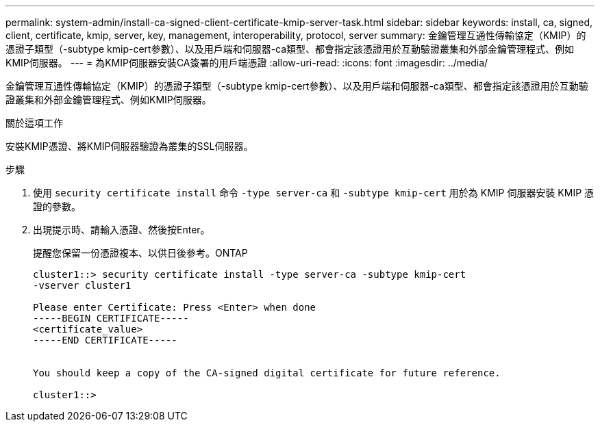 ---
permalink: system-admin/install-ca-signed-client-certificate-kmip-server-task.html 
sidebar: sidebar 
keywords: install, ca, signed, client, certificate, kmip, server, key, management, interoperability, protocol, server 
summary: 金鑰管理互通性傳輸協定（KMIP）的憑證子類型（-subtype kmip-cert參數）、以及用戶端和伺服器-ca類型、都會指定該憑證用於互動驗證叢集和外部金鑰管理程式、例如KMIP伺服器。 
---
= 為KMIP伺服器安裝CA簽署的用戶端憑證
:allow-uri-read: 
:icons: font
:imagesdir: ../media/


[role="lead"]
金鑰管理互通性傳輸協定（KMIP）的憑證子類型（-subtype kmip-cert參數）、以及用戶端和伺服器-ca類型、都會指定該憑證用於互動驗證叢集和外部金鑰管理程式、例如KMIP伺服器。

.關於這項工作
安裝KMIP憑證、將KMIP伺服器驗證為叢集的SSL伺服器。

.步驟
. 使用 `security certificate install` 命令 `-type server-ca` 和 `-subtype kmip-cert` 用於為 KMIP 伺服器安裝 KMIP 憑證的參數。
. 出現提示時、請輸入憑證、然後按Enter。
+
提醒您保留一份憑證複本、以供日後參考。ONTAP

+
[listing]
----
cluster1::> security certificate install -type server-ca -subtype kmip-cert
-vserver cluster1

Please enter Certificate: Press <Enter> when done
-----BEGIN CERTIFICATE-----
<certificate_value>
-----END CERTIFICATE-----


You should keep a copy of the CA-signed digital certificate for future reference.

cluster1::>
----

